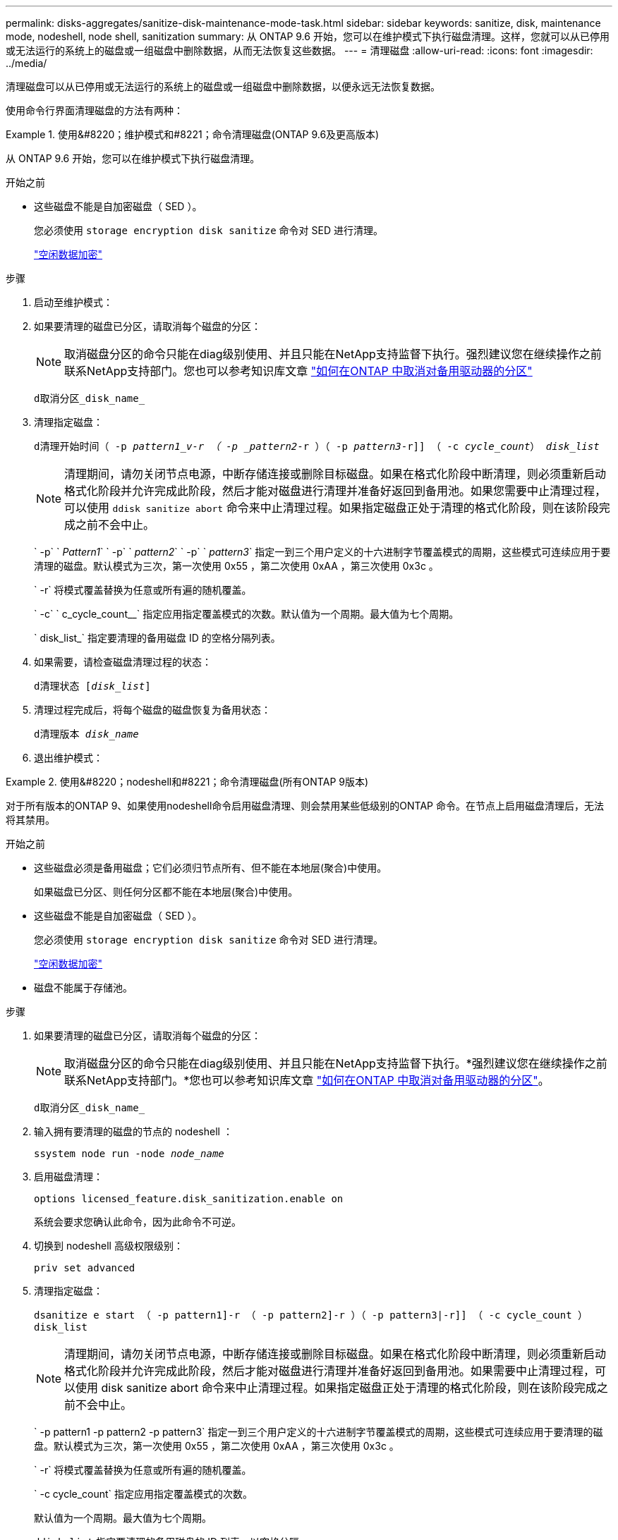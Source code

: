 ---
permalink: disks-aggregates/sanitize-disk-maintenance-mode-task.html 
sidebar: sidebar 
keywords: sanitize, disk, maintenance mode, nodeshell, node shell, sanitization 
summary: 从 ONTAP 9.6 开始，您可以在维护模式下执行磁盘清理。这样，您就可以从已停用或无法运行的系统上的磁盘或一组磁盘中删除数据，从而无法恢复这些数据。 
---
= 清理磁盘
:allow-uri-read: 
:icons: font
:imagesdir: ../media/


[role="lead"]
清理磁盘可以从已停用或无法运行的系统上的磁盘或一组磁盘中删除数据，以便永远无法恢复数据。

使用命令行界面清理磁盘的方法有两种：

.使用&#8220；维护模式和#8221；命令清理磁盘(ONTAP 9.6及更高版本)
====
从 ONTAP 9.6 开始，您可以在维护模式下执行磁盘清理。

.开始之前
* 这些磁盘不能是自加密磁盘（ SED ）。
+
您必须使用 `storage encryption disk sanitize` 命令对 SED 进行清理。

+
link:../encryption-at-rest/index.html["空闲数据加密"]



.步骤
. 启动至维护模式：
. 如果要清理的磁盘已分区，请取消每个磁盘的分区：
+

NOTE: 取消磁盘分区的命令只能在diag级别使用、并且只能在NetApp支持监督下执行。强烈建议您在继续操作之前联系NetApp支持部门。您也可以参考知识库文章 link:https://kb.netapp.com/Advice_and_Troubleshooting/Data_Storage_Systems/FAS_Systems/How_to_unpartition_a_spare_drive_in_ONTAP["如何在ONTAP 中取消对备用驱动器的分区"^]

+
`d取消分区_disk_name_`

. 清理指定磁盘：
+
`d清理开始时间（ -p _pattern1_v-r （ -p _pattern2_-r ）（ -p _pattern3_-r]] （ -c _cycle_count_） _disk_list_`

+

NOTE: 清理期间，请勿关闭节点电源，中断存储连接或删除目标磁盘。如果在格式化阶段中断清理，则必须重新启动格式化阶段并允许完成此阶段，然后才能对磁盘进行清理并准备好返回到备用池。如果您需要中止清理过程，可以使用 `ddisk sanitize abort` 命令来中止清理过程。如果指定磁盘正处于清理的格式化阶段，则在该阶段完成之前不会中止。

+
` -p` ` _Pattern1_` ` -p` ` _pattern2_` ` -p` ` _pattern3_` 指定一到三个用户定义的十六进制字节覆盖模式的周期，这些模式可连续应用于要清理的磁盘。默认模式为三次，第一次使用 0x55 ，第二次使用 0xAA ，第三次使用 0x3c 。

+
` -r` 将模式覆盖替换为任意或所有遍的随机覆盖。

+
` -c` ` c_cycle_count__` 指定应用指定覆盖模式的次数。默认值为一个周期。最大值为七个周期。

+
` disk_list_` 指定要清理的备用磁盘 ID 的空格分隔列表。

. 如果需要，请检查磁盘清理过程的状态：
+
`d清理状态 [_disk_list_]`

. 清理过程完成后，将每个磁盘的磁盘恢复为备用状态：
+
`d清理版本 _disk_name_`

. 退出维护模式：


====
.使用&#8220；nodeshell和#8221；命令清理磁盘(所有ONTAP 9版本)
====
对于所有版本的ONTAP 9、如果使用nodeshell命令启用磁盘清理、则会禁用某些低级别的ONTAP 命令。在节点上启用磁盘清理后，无法将其禁用。

.开始之前
* 这些磁盘必须是备用磁盘；它们必须归节点所有、但不能在本地层(聚合)中使用。
+
如果磁盘已分区、则任何分区都不能在本地层(聚合)中使用。

* 这些磁盘不能是自加密磁盘（ SED ）。
+
您必须使用 `storage encryption disk sanitize` 命令对 SED 进行清理。

+
link:../encryption-at-rest/index.html["空闲数据加密"]

* 磁盘不能属于存储池。


.步骤
. 如果要清理的磁盘已分区，请取消每个磁盘的分区：
+
--

NOTE: 取消磁盘分区的命令只能在diag级别使用、并且只能在NetApp支持监督下执行。*强烈建议您在继续操作之前联系NetApp支持部门。*您也可以参考知识库文章 link:https://kb.netapp.com/Advice_and_Troubleshooting/Data_Storage_Systems/FAS_Systems/How_to_unpartition_a_spare_drive_in_ONTAP["如何在ONTAP 中取消对备用驱动器的分区"^]。

--
+
`d取消分区_disk_name_`

. 输入拥有要清理的磁盘的节点的 nodeshell ：
+
`ssystem node run -node _node_name_`

. 启用磁盘清理：
+
`options licensed_feature.disk_sanitization.enable on`

+
系统会要求您确认此命令，因为此命令不可逆。

. 切换到 nodeshell 高级权限级别：
+
`priv set advanced`

. 清理指定磁盘：
+
`dsanitize e start （ -p pattern1]-r （ -p pattern2]-r ）（ -p pattern3|-r]] （ -c cycle_count ） disk_list`

+

NOTE: 清理期间，请勿关闭节点电源，中断存储连接或删除目标磁盘。如果在格式化阶段中断清理，则必须重新启动格式化阶段并允许完成此阶段，然后才能对磁盘进行清理并准备好返回到备用池。如果需要中止清理过程，可以使用 disk sanitize abort 命令来中止清理过程。如果指定磁盘正处于清理的格式化阶段，则在该阶段完成之前不会中止。

+
` -p pattern1 -p pattern2 -p pattern3` 指定一到三个用户定义的十六进制字节覆盖模式的周期，这些模式可连续应用于要清理的磁盘。默认模式为三次，第一次使用 0x55 ，第二次使用 0xAA ，第三次使用 0x3c 。

+
` -r` 将模式覆盖替换为任意或所有遍的随机覆盖。

+
` -c cycle_count` 指定应用指定覆盖模式的次数。

+
默认值为一个周期。最大值为七个周期。

+
`ddisk_list` 指定要清理的备用磁盘的 ID 列表，以空格分隔。

. 如果要检查磁盘清理过程的状态：
+
`d清理状态 [disk_list]`

. 清理过程完成后，将磁盘恢复为备用状态：
+
`d清理版本 _disk_name_`

. 返回到 nodeshell 管理权限级别：
+
`priv set admin`

. 返回到 ONTAP 命令行界面：
+
`退出`

. 确定所有磁盘是否均已恢复为备用状态：
+
`s存储聚合 show-spare-disks`

+
[cols="1,2"]
|===


| 条件 | 那么 ... 


| 所有经过清理的磁盘均列为备用磁盘 | 操作完成。磁盘已清理并处于备用状态。 


| 某些已清理磁盘未列为备用磁盘  a| 
完成以下步骤：

.. 进入高级权限模式：
+
`set -privilege advanced`

.. 将未分配的已清理磁盘分配给每个磁盘的相应节点：
+
`s存储磁盘分配-disk _disk_name_-owner _node_name_`

.. 将每个磁盘的磁盘恢复为备用状态：
+
`s存储磁盘unfail -disk _disk_name_-s -q`

.. 返回到管理模式：
+
`set -privilege admin`



|===


====
指定的磁盘将进行清理并指定为热备用磁盘。已清理磁盘的序列号将写入 ` /etc/log/sanitized_disks` 。

显示每个磁盘上已完成操作的整体过程的指定磁盘清理日志将写入`/mroot/etc/log/sanitization.log`。
